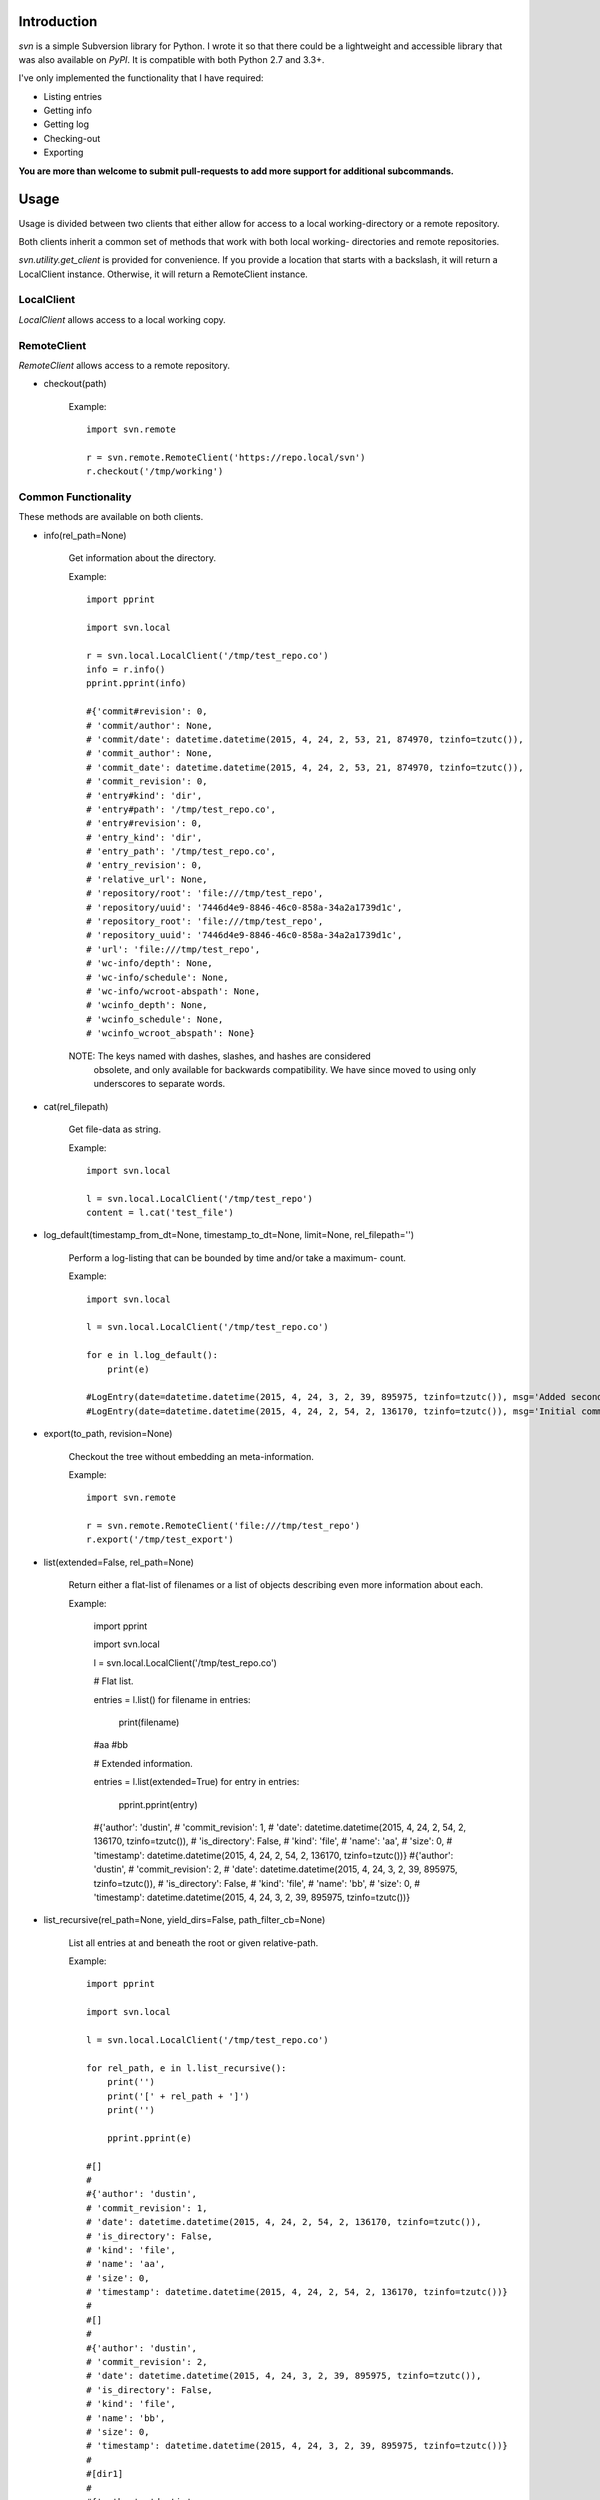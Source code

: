 ------------
Introduction
------------

*svn* is a simple Subversion library for Python. I wrote it so that there could be a lightweight and accessible library that was also available on *PyPI*. It is compatible with both Python 2.7 and 3.3+.

I've only implemented the functionality that I have required:

- Listing entries
- Getting info
- Getting log
- Checking-out
- Exporting

**You are more than welcome to submit pull-requests to add more support for additional subcommands.**


-----
Usage
-----

Usage is divided between two clients that either allow for access to a local 
working-directory or a remote repository.

Both clients inherit a common set of methods that work with both local working-
directories and remote repositories.

`svn.utility.get_client` is provided for convenience. If you provide a location 
that starts with a backslash, it will return a LocalClient instance. Otherwise, 
it will return a RemoteClient instance.


LocalClient
===========

*LocalClient* allows access to a local working copy.


RemoteClient
============

*RemoteClient* allows access to a remote repository.

- checkout(path)

    Example::

        import svn.remote

        r = svn.remote.RemoteClient('https://repo.local/svn')
        r.checkout('/tmp/working')


Common Functionality
====================

These methods are available on both clients.

- info(rel_path=None)

    Get information about the directory.

    Example::

        import pprint

        import svn.local

        r = svn.local.LocalClient('/tmp/test_repo.co')
        info = r.info()
        pprint.pprint(info)

        #{'commit#revision': 0,
        # 'commit/author': None,
        # 'commit/date': datetime.datetime(2015, 4, 24, 2, 53, 21, 874970, tzinfo=tzutc()),
        # 'commit_author': None,
        # 'commit_date': datetime.datetime(2015, 4, 24, 2, 53, 21, 874970, tzinfo=tzutc()),
        # 'commit_revision': 0,
        # 'entry#kind': 'dir',
        # 'entry#path': '/tmp/test_repo.co',
        # 'entry#revision': 0,
        # 'entry_kind': 'dir',
        # 'entry_path': '/tmp/test_repo.co',
        # 'entry_revision': 0,
        # 'relative_url': None,
        # 'repository/root': 'file:///tmp/test_repo',
        # 'repository/uuid': '7446d4e9-8846-46c0-858a-34a2a1739d1c',
        # 'repository_root': 'file:///tmp/test_repo',
        # 'repository_uuid': '7446d4e9-8846-46c0-858a-34a2a1739d1c',
        # 'url': 'file:///tmp/test_repo',
        # 'wc-info/depth': None,
        # 'wc-info/schedule': None,
        # 'wc-info/wcroot-abspath': None,
        # 'wcinfo_depth': None,
        # 'wcinfo_schedule': None,
        # 'wcinfo_wcroot_abspath': None}

    NOTE: The keys named with dashes, slashes, and hashes are considered 
          obsolete, and only available for backwards compatibility. We 
          have since moved to using only underscores to separate words.

- cat(rel_filepath)

    Get file-data as string.

    Example::

        import svn.local

        l = svn.local.LocalClient('/tmp/test_repo')
        content = l.cat('test_file')

- log_default(timestamp_from_dt=None, timestamp_to_dt=None, limit=None, rel_filepath='')

    Perform a log-listing that can be bounded by time and/or take a maximum-
    count.

    Example::

        import svn.local

        l = svn.local.LocalClient('/tmp/test_repo.co')

        for e in l.log_default():
            print(e)

        #LogEntry(date=datetime.datetime(2015, 4, 24, 3, 2, 39, 895975, tzinfo=tzutc()), msg='Added second file.', revision=2, author='dustin')
        #LogEntry(date=datetime.datetime(2015, 4, 24, 2, 54, 2, 136170, tzinfo=tzutc()), msg='Initial commit.', revision=1, author='dustin')

- export(to_path, revision=None)

    Checkout the tree without embedding an meta-information.

    Example::

        import svn.remote

        r = svn.remote.RemoteClient('file:///tmp/test_repo')
        r.export('/tmp/test_export')

- list(extended=False, rel_path=None)

    Return either a flat-list of filenames or a list of objects describing even
    more information about each.

    Example:

        import pprint

        import svn.local

        l = svn.local.LocalClient('/tmp/test_repo.co')
        
        # Flat list.

        entries = l.list()
        for filename in entries:
            print(filename)

        #aa
        #bb

        # Extended information.

        entries = l.list(extended=True)
        for entry in entries:
            pprint.pprint(entry)

        #{'author': 'dustin',
        # 'commit_revision': 1,
        # 'date': datetime.datetime(2015, 4, 24, 2, 54, 2, 136170, tzinfo=tzutc()),
        # 'is_directory': False,
        # 'kind': 'file',
        # 'name': 'aa',
        # 'size': 0,
        # 'timestamp': datetime.datetime(2015, 4, 24, 2, 54, 2, 136170, tzinfo=tzutc())}
        #{'author': 'dustin',
        # 'commit_revision': 2,
        # 'date': datetime.datetime(2015, 4, 24, 3, 2, 39, 895975, tzinfo=tzutc()),
        # 'is_directory': False,
        # 'kind': 'file',
        # 'name': 'bb',
        # 'size': 0,
        # 'timestamp': datetime.datetime(2015, 4, 24, 3, 2, 39, 895975, tzinfo=tzutc())}

- list_recursive(rel_path=None, yield_dirs=False, path_filter_cb=None)

    List all entries at and beneath the root or given relative-path.

    Example::

        import pprint

        import svn.local

        l = svn.local.LocalClient('/tmp/test_repo.co')

        for rel_path, e in l.list_recursive():
            print('')
            print('[' + rel_path + ']')
            print('')

            pprint.pprint(e)

        #[]
        #
        #{'author': 'dustin',
        # 'commit_revision': 1,
        # 'date': datetime.datetime(2015, 4, 24, 2, 54, 2, 136170, tzinfo=tzutc()),
        # 'is_directory': False,
        # 'kind': 'file',
        # 'name': 'aa',
        # 'size': 0,
        # 'timestamp': datetime.datetime(2015, 4, 24, 2, 54, 2, 136170, tzinfo=tzutc())}
        #
        #[]
        #
        #{'author': 'dustin',
        # 'commit_revision': 2,
        # 'date': datetime.datetime(2015, 4, 24, 3, 2, 39, 895975, tzinfo=tzutc()),
        # 'is_directory': False,
        # 'kind': 'file',
        # 'name': 'bb',
        # 'size': 0,
        # 'timestamp': datetime.datetime(2015, 4, 24, 3, 2, 39, 895975, tzinfo=tzutc())}
        #
        #[dir1]
        #
        #{'author': 'dustin',
        # 'commit_revision': 3,
        # 'date': datetime.datetime(2015, 4, 24, 3, 25, 13, 479212, tzinfo=tzutc()),
        # 'is_directory': False,
        # 'kind': 'file',
        # 'name': 'cc',
        # 'size': 0,
        # 'timestamp': datetime.datetime(2015, 4, 24, 3, 25, 13, 479212, tzinfo=tzutc())}


Important
=========

Previously, the *LocalClient* and *RemoteClient* classes were exposed at the 
package level:

- svn.LocalClient
- svn.RemoteClient

Unfortunately, this interfered with dependency management during installation.
The imports will now have to be, respectively:

- svn.local (for LocalClient)
- svn.remote (for RemoteClient)

We're sorry for the inconvenience.
